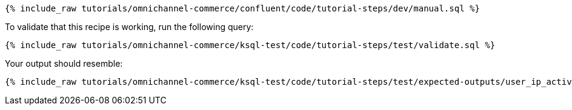 ++++
<pre class="snippet"><code class="sql">{% include_raw tutorials/omnichannel-commerce/confluent/code/tutorial-steps/dev/manual.sql %}</code></pre>
++++

To validate that this recipe is working, run the following query:

++++
<pre class="snippet"><code class="sql">{% include_raw tutorials/omnichannel-commerce/ksql-test/code/tutorial-steps/test/validate.sql %}</code></pre>
++++

Your output should resemble:

++++
<pre class="snippet"><code class="text">{% include_raw tutorials/omnichannel-commerce/ksql-test/code/tutorial-steps/test/expected-outputs/user_ip_activity.log %}</code></pre>
++++
